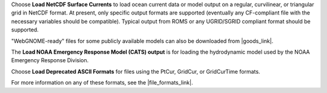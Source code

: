 .. keywords
   currents, movers, roms, fvcom, cats, hyrodynamic model

Choose **Load NetCDF Surface Currents** to load ocean current data or model output on a regular, curvilinear, or triangular grid in NetCDF format. 
At present, only specific output formats are supported (eventually any CF-compliant file with the necessary variables should be compatible). Typical output from ROMS or any UGRID/SGRID compliant format should be supported. 

"WebGNOME-ready" files for some publicly available models can also be downloaded from |goods_link|.

The **Load NOAA Emergency Response Model (CATS) output** is for loading the hydrodynamic model used by the NOAA Emergency Response Division. 

Choose **Load Deprecated ASCII Formats** for files using the PtCur, GridCur, or GridCurTime formats.

For more information on any of these formats, see the |file_formats_link|.

.. |file_formats_link| raw:: html

   <a href="https://response.restoration.noaa.gov/oil-and-chemical-spills/oil-spills/response-tools/gnome-references.html#dataformats" target="_blank">GNOME supported file formats document</a>

.. |goods_link| raw:: html

   <a href="https://gnome.orr.noaa.gov/goods" target="_blank">the GNOME Data Server (GOODS)</a>
